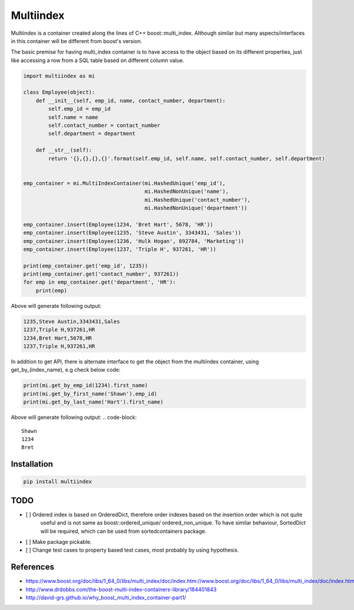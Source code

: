 ==========
Multiindex
==========

Multiindex is a container created along the lines of C++ boost::multi_index. Although similar but many
aspects/interfaces in this container will be different from boost's version.

The basic premise for having multi_index container is to have access to the object based on its different properties,
just like accessing a row from a SQL table based on different column value.

.. code-block:: python

    import multiindex as mi

    class Employee(object):
        def __init__(self, emp_id, name, contact_number, department):
            self.emp_id = emp_id
            self.name = name
            self.contact_number = contact_number
            self.department = department

        def __str__(self):
            return '{},{},{},{}'.format(self.emp_id, self.name, self.contact_number, self.department)


    emp_container = mi.MultiIndexContainer(mi.HashedUnique('emp_id'),
                                           mi.HashedNonUnique('name'),
                                           mi.HashedUnique('contact_number'),
                                           mi.HashedNonUnique('department'))

    emp_container.insert(Employee(1234, 'Bret Hart', 5678, 'HR'))
    emp_container.insert(Employee(1235, 'Steve Austin', 3343431, 'Sales'))
    emp_container.insert(Employee(1236, 'Hulk Hogan', 892784, 'Marketing'))
    emp_container.insert(Employee(1237, 'Triple H', 937261, 'HR'))

    print(emp_container.get('emp_id', 1235))
    print(emp_container.get('contact_number', 937261))
    for emp in emp_container.get('department', 'HR'):
        print(emp)


Above will generate following output:

.. code-block::

    1235,Steve Austin,3343431,Sales
    1237,Triple H,937261,HR
    1234,Bret Hart,5678,HR
    1237,Triple H,937261,HR

In addition to get API, there is alternate interface to get the object from the multiindex container, using
get_by_(index_name), e.g check below code:

.. code-block:: python

    print(mi.get_by_emp_id(1234).first_name)
    print(mi.get_by_first_name('Shawn').emp_id)
    print(mi.get_by_last_name('Hart').first_name)

Above will generate following output:
.. code-block::

    Shawn
    1234
    Bret

------------------------
Installation
------------------------

.. code-block::

  pip install multiindex

------------------------
TODO
------------------------
- [ ] Ordered index is based on OrderedDict, therefore order indexes based on the insertion order which is not quite 
      useful and is not same as boost::ordered_unique/ ordered_non_unique. To have similar behaviour, SortedDict 
      will be required, which can be used from sortedcontainers package.
- [ ] Make package pickable.
- [ ] Change test cases to property based test cases, most probably by using hypothesis.

------------------------
References
------------------------
- https://www.boost.org/doc/libs/1_64_0/libs/multi_index/doc/index.htm://www.boost.org/doc/libs/1_64_0/libs/multi_index/doc/index.html
- http://www.drdobbs.com/the-boost-multi-index-containers-library/184401843
- http://david-grs.github.io/why_boost_multi_index_container-part1/
